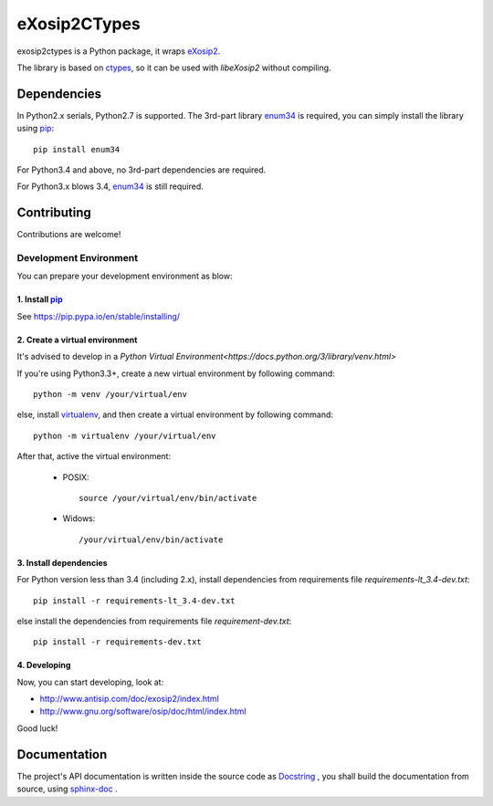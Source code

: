 eXosip2CTypes
#############

exosip2ctypes is a Python package,
it wraps `eXosip2`_.

The library is based on `ctypes`_,
so it can be used with `libeXosip2` without compiling.

Dependencies
============
In Python2.x serials, Python2.7 is supported.
The 3rd-part library `enum34`_ is required,
you can simply install the library using `pip`_::

    pip install enum34

For Python3.4 and above, no 3rd-part dependencies are required.

For Python3.x blows 3.4, `enum34`_ is still required.

Contributing
============
Contributions are welcome!

Development Environment
-----------------------
You can prepare your development environment as blow:

1. Install `pip`_
`````````````````
See https://pip.pypa.io/en/stable/installing/

2. Create a virtual environment
```````````````````````````````
It's advised to develop in a `Python Virtual Environment<https://docs.python.org/3/library/venv.html>`

If you're using Python3.3+, create a new virtual environment by following command::

    python -m venv /your/virtual/env

else, install `virtualenv`_, and then create a virtual environment by following command::

    python -m virtualenv /your/virtual/env

After that, active the virtual environment:

    * POSIX::

        source /your/virtual/env/bin/activate

    * Widows::

        /your/virtual/env/bin/activate

3. Install dependencies
```````````````````````
For Python version less than 3.4 (including 2.x),
install dependencies from requirements file `requirements-lt_3.4-dev.txt`::

    pip install -r requirements-lt_3.4-dev.txt

else install the dependencies from requirements file `requirement-dev.txt`::

    pip install -r requirements-dev.txt

4. Developing
`````````````
Now, you can start developing, look at:

* http://www.antisip.com/doc/exosip2/index.html
* http://www.gnu.org/software/osip/doc/html/index.html

Good luck!

Documentation
=============
The project's API documentation is written inside the source code as `Docstring`_ ,
you shall build the documentation from source, using `sphinx-doc`_ .

.. _eXosip2: http://www.antisip.com/exosip2-toolkit

.. _ctypes: http://docs.python.org/3/library/ctypes.html

.. _enum34: http://pypi.python.org/pypi/enum34

.. _Docstring: http://www.python.org/dev/peps/pep-0257/

.. _sphinx-doc: http://sphinx-doc.org/

.. _pip: https://pypi.python.org/pypi/pip

.. _virtualenv: https://pypi.python.org/pypi/virtualenv

